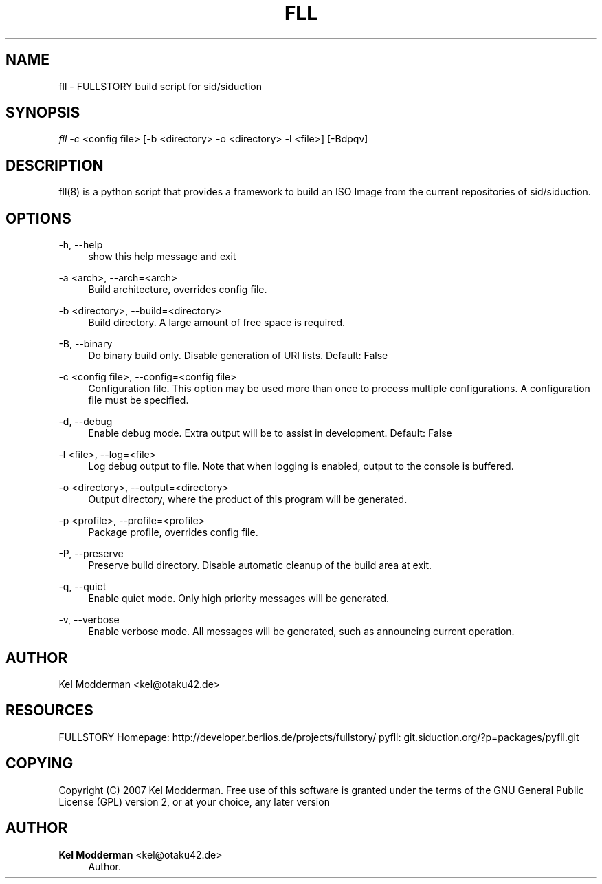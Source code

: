 '\" t
.\"     Title: fll
.\"    Author: Kel Modderman <kel@otaku42.de>
.\" Generator: DocBook XSL Stylesheets v1.78.1 <http://docbook.sf.net/>
.\"      Date: 01/02/2015
.\"    Manual: \ \&
.\"    Source: \ \&
.\"  Language: English
.\"
.TH "FLL" "8" "01/02/2015" "\ \&" "\ \&"
.\" -----------------------------------------------------------------
.\" * Define some portability stuff
.\" -----------------------------------------------------------------
.\" ~~~~~~~~~~~~~~~~~~~~~~~~~~~~~~~~~~~~~~~~~~~~~~~~~~~~~~~~~~~~~~~~~
.\" http://bugs.debian.org/507673
.\" http://lists.gnu.org/archive/html/groff/2009-02/msg00013.html
.\" ~~~~~~~~~~~~~~~~~~~~~~~~~~~~~~~~~~~~~~~~~~~~~~~~~~~~~~~~~~~~~~~~~
.ie \n(.g .ds Aq \(aq
.el       .ds Aq '
.\" -----------------------------------------------------------------
.\" * set default formatting
.\" -----------------------------------------------------------------
.\" disable hyphenation
.nh
.\" disable justification (adjust text to left margin only)
.ad l
.\" -----------------------------------------------------------------
.\" * MAIN CONTENT STARTS HERE *
.\" -----------------------------------------------------------------
.SH "NAME"
fll \- FULLSTORY build script for sid/siduction
.SH "SYNOPSIS"
.sp
\fIfll \-c\fR <config file> [\-b <directory> \-o <directory> \-l <file>] [\-Bdpqv]
.SH "DESCRIPTION"
.sp
fll(8) is a python script that provides a framework to build an ISO Image from the current repositories of sid/siduction\&.
.SH "OPTIONS"
.PP
\-h, \-\-help
.RS 4
show this help message and exit
.RE
.PP
\-a <arch>, \-\-arch=<arch>
.RS 4
Build architecture, overrides config file\&.
.RE
.PP
\-b <directory>, \-\-build=<directory>
.RS 4
Build directory\&. A large amount of free space is required\&.
.RE
.PP
\-B, \-\-binary
.RS 4
Do binary build only\&. Disable generation of URI lists\&. Default: False
.RE
.PP
\-c <config file>, \-\-config=<config file>
.RS 4
Configuration file\&. This option may be used more than once to process multiple configurations\&. A configuration file must be specified\&.
.RE
.PP
\-d, \-\-debug
.RS 4
Enable debug mode\&. Extra output will be to assist in development\&. Default: False
.RE
.PP
\-l <file>, \-\-log=<file>
.RS 4
Log debug output to file\&. Note that when logging is enabled, output to the console is buffered\&.
.RE
.PP
\-o <directory>, \-\-output=<directory>
.RS 4
Output directory, where the product of this program will be generated\&.
.RE
.PP
\-p <profile>, \-\-profile=<profile>
.RS 4
Package profile, overrides config file\&.
.RE
.PP
\-P, \-\-preserve
.RS 4
Preserve build directory\&. Disable automatic cleanup of the build area at exit\&.
.RE
.PP
\-q, \-\-quiet
.RS 4
Enable quiet mode\&. Only high priority messages will be generated\&.
.RE
.PP
\-v, \-\-verbose
.RS 4
Enable verbose mode\&. All messages will be generated, such as announcing current operation\&.
.RE
.SH "AUTHOR"
.sp
Kel Modderman <kel@otaku42\&.de>
.SH "RESOURCES"
.sp
FULLSTORY Homepage: http://developer\&.berlios\&.de/projects/fullstory/ pyfll: git\&.siduction\&.org/?p=packages/pyfll\&.git
.SH "COPYING"
.sp
Copyright (C) 2007 Kel Modderman\&. Free use of this software is granted under the terms of the GNU General Public License (GPL) version 2, or at your choice, any later version
.SH "AUTHOR"
.PP
\fBKel Modderman\fR <\&kel@otaku42\&.de\&>
.RS 4
Author.
.RE
